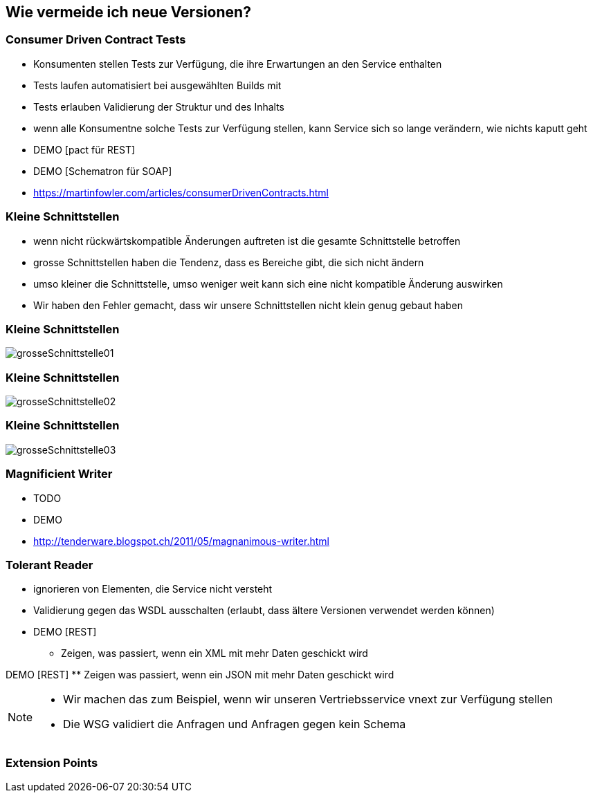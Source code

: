== Wie vermeide ich neue Versionen?

=== Consumer Driven Contract Tests

[%step]
* Konsumenten stellen Tests zur Verfügung, die ihre Erwartungen an den Service enthalten
* Tests laufen automatisiert bei ausgewählten Builds mit
* Tests erlauben Validierung der Struktur und des Inhalts
* wenn alle Konsumentne solche Tests zur Verfügung stellen, kann Service sich so lange verändern, wie nichts kaputt geht
* DEMO [pact für REST]
* DEMO [Schematron für SOAP]
* https://martinfowler.com/articles/consumerDrivenContracts.html

=== Kleine Schnittstellen

[%step]
* wenn nicht rückwärtskompatible Änderungen auftreten ist die gesamte Schnittstelle betroffen
* grosse Schnittstellen haben die Tendenz, dass es Bereiche gibt, die sich nicht ändern
* umso kleiner die Schnittstelle, umso weniger weit kann sich eine nicht kompatible Änderung auswirken
[NOTE.speaker]
--
* Wir haben den Fehler gemacht, dass wir unsere Schnittstellen nicht klein genug gebaut haben
--

=== Kleine Schnittstellen

image:grosseSchnittstelle01.png[]

=== Kleine Schnittstellen

image:grosseSchnittstelle02.png[]

=== Kleine Schnittstellen

image:grosseSchnittstelle03.png[]

=== Magnificient Writer

* TODO
* DEMO
* http://tenderware.blogspot.ch/2011/05/magnanimous-writer.html

=== Tolerant Reader

[%step]
* ignorieren von Elementen, die Service nicht versteht
* Validierung gegen das WSDL ausschalten (erlaubt, dass ältere Versionen verwendet werden können)

* DEMO [REST]
** Zeigen, was passiert, wenn ein XML mit mehr Daten geschickt wird

DEMO [REST]
** Zeigen was passiert, wenn ein JSON mit mehr Daten geschickt wird

[NOTE.speaker]
--
* Wir machen das zum Beispiel, wenn wir unseren Vertriebsservice vnext zur Verfügung stellen
* Die WSG validiert die Anfragen und Anfragen gegen kein Schema
--
=== Extension Points
